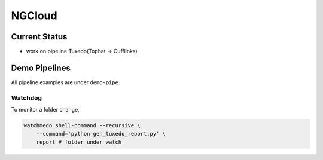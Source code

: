 *******
NGCloud
*******

Current Status
==============

- work on pipeline Tuxedo(Tophat -> Cufflinks)


Demo Pipelines
==============

All pipeline examples are under ``demo-pipe``.

Watchdog
--------

To monitor a folder change,

.. code-block:: bash

    watchmedo shell-command --recursive \
        --command='python gen_tuxedo_report.py' \
        report # folder under watch
